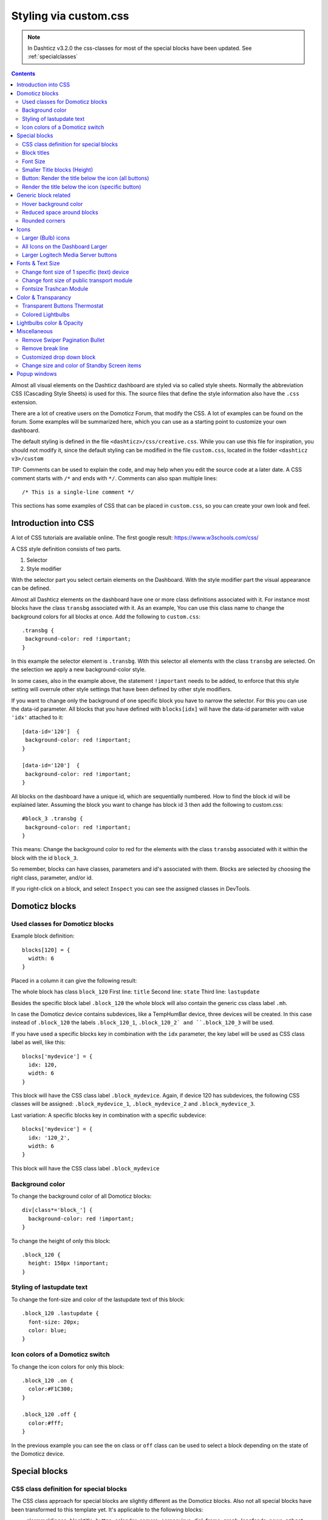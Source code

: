 Styling via custom.css
######################

.. note :: In Dashticz v3.2.0 the css-classes for most of the special blocks have been updated. See :ref:`specialclasses`

.. contents::
   
Almost all visual elements on the Dashticz dashboard are styled via so called style sheets. Normally the abbreviation CSS (Cascading Style Sheets) is used for this.
The source files that define the style information also have the ``.css`` extension.

There are a lot of creative users on the Domoticz Forum, that modify the CSS. A lot of examples can be found on the forum. Some examples will be summarized here, which you can use as a starting point to customize your own dashboard.

The default styling is defined in the file ``<dashticz>/css/creative.css``. While you can use this file for inspiration, you should not modify it,
since the default styling can be modified in the file ``custom.css``, located in the folder ``<dashticz v3>/custom``

TIP: Comments can be used to explain the code, and may help when you edit the source code at a later date.
A CSS comment starts with ``/*`` and ends with ``*/``. Comments can also span multiple lines::

    /* This is a single-line comment */

This sections has some examples of CSS that can be placed in ``custom.css``, so you can create your own look and feel.

Introduction into CSS
---------------------
A lot of CSS tutorials are available online. The first google result: https://www.w3schools.com/css/

A CSS style definition consists of two parts.

#. Selector
#. Style modifier

With the selector part you select certain elements on the Dashboard. With the style modifier part the visual appearance can be defined.

Almost all Dashticz elements on the dashboard have one or more class definitions associated with it.
For instance most blocks have the class ``transbg`` associated with it. As an example, You can use this class name to change the background colors for all blocks at once.
Add the following to ``custom.css``::

    .transbg {
     background-color: red !important;
    }

In this example the selector element is ``.transbg``. With this selector all elements with the class ``transbg`` are selected.
On the selection we apply a new background-color style.

In some cases, also in the example above, the statement ``!important`` needs to be added, to enforce that this style setting will overrule other style settings that have been defined by other style modifiers.

If you want to change only the background of one specific block you have to narrow the selector. For this you can use the data-id parameter.
All blocks that you have defined with ``blocks[idx]`` will have the data-id parameter with value ``'idx'`` attached to it::

    [data-id='120']  {
     background-color: red !important;
    }

    [data-id='120']  {
     background-color: red !important;
    }


All blocks on the dashboard have a unique id, which are sequentially numbered. How to find the block id will be explained later. Assuming the block you want to change has block id 3 then add the following to custom.css::

    #block_3 .transbg {
     background-color: red !important;
    }

This means: Change the background color to red for the elements with the class ``transbg`` associated with it within the block with the id ``block_3``.

So remember, blocks can have classes, parameters and id's associated with them. Blocks are selected by choosing the right class, parameter, and/or id.

If you right-click on a block, and select ``Inspect`` you can see the assigned classes in DevTools.

Domoticz blocks
---------------

Used classes for Domoticz blocks
~~~~~~~~~~~~~~~~~~~~~~~~~~~~~~~~

Example block definition::

    blocks[120] = {
      width: 6
    }

Placed in a column it can give the following result:

.. image :: block_120_css.jpg

The whole block has class ``block_120``
First line: ``title``
Second line: ``state``
Third line: ``lastupdate``

Besides the specific block label ``.block_120`` the whole block will also contain the generic css class label ``.mh``.

In case the Domoticz device contains subdevices, like a TempHumBar device, three devices will be created.
In this case instead of ``.block_120`` the labels ``.block_120_1``, ``.block_120_2` and ``.block_120_3`` will be used. 

If you have used a specific blocks key in combination with the ``idx`` parameter, the key label will be used as CSS class label as well, like this::

    blocks['mydevice'] = {
      idx: 120,
      width: 6
    }

This block will have the CSS class label ``.block_mydevice``. Again, if device 120 has subdevices, the following CSS classes will be assigned:
``.block_mydevice_1``, ``.block_mydevice_2`` and ``.block_mydevice_3``.

Last variation: A specific blocks key in combination with a specific subdevice::

    blocks['mydevice'] = {
      idx: '120_2',
      width: 6
    }

This block will have the CSS class label ``.block_mydevice``

Background color
~~~~~~~~~~~~~~~~

To change the background color of all Domoticz blocks::

    div[class*='block_'] {
      background-color: red !important;
    }

To change the height of only this block::

    .block_120 {
      height: 150px !important;
    }


Styling of lastupdate text
~~~~~~~~~~~~~~~~~~~~~~~~~~

To change the font-size and color of the lastupdate text of this block::

  .block_120 .lastupdate {
    font-size: 20px;
    color: blue;
  }

Icon colors of a Domoticz switch
~~~~~~~~~~~~~~~~~~~~~~~~~~~~~~~~

To change the icon colors for only this block::

    .block_120 .on {
      color:#F1C300;
    }

    .block_120 .off {
      color:#fff;
    }

In the previous example you can see the ``on`` class or ``off`` class can be used to select a block depending on the state of the Domoticz device.
      
.. _specialclasses:

Special blocks
--------------

CSS class definition for special blocks
~~~~~~~~~~~~~~~~~~~~~~~~~~~~~~~~~~~~~~~~

The CSS class approach for special blocks are slightly different as the Domoticz blocks. Also not all special blocks have been transformed to this template yet.
It's applicable to the following blocks:

* alarmmeldingen, blocktitle, button, calendar, camera, coronavirus, dial, frame, graph, longfonds, news, nzbget, publictransport, secpanel, stationclock, streamplayer, traffic, trafficinfo

Currently it's not applicable to:

* coins, garbage, sonarr, spotify, weather_owm, weather


.. image :: specialclasses.jpg



Each top level block has the class ``dt_block`` and the name of block type as class assigned.
If you have defined this block via ``blocks['mykey']=...`` then the value of the ``data-id`` parameter will be set to ``'mykey'``.
If you have defined the block by using an object, like ``buttons.buienradar=`` then
you can define the key by making use of the key-parameter in your block definition.

So if you want to select all blocktitles, add the following to custom.css::

    .blocktitle {
        background: blue !important;
    }

If you want to change the title part of all blocktitles::

    .blocktitle .dt_title {
        font-size: 50px;
        color: red;
    }

If you want to change only a specific blocktitle::

        [data-id='title1'].blocktitle {
            background: yellow !important;
        }  


Block titles
~~~~~~~~~~~~

Example block definition::

    blocks['myblocktitle'] = {
      type: 'blocktitle',
      title: 'My Devices Block'
    }

To select all the blocktitles and change the background color::

    .blocktitle {background-color: gray !important;}

To change the background color for only this block title::

    .dt_block[data-id='myblocktitle'] {background-color: gray !important;}

As you can see in the previous example we use the generic block selector ``dt_block``
having the value ``myblocktitle`` for the parameter ``data-id``. This is the generic way to select a specific special block.

Font Size
~~~~~~~~~~
To change the font size of this block title::

    .dt_block[data-id='myblocktitle'] .dt_title {
      font-size: 30px;
    }

Smaller Title blocks (Height)
~~~~~~~~~~~~~~~~~~~~~~~~~~~~~

::

    .blocktitle {
        height: 60px !important;		/* default height=75px */
        padding-top: 3px !important;			/* center text for new height */
    }


Button: Render the title below the icon (all buttons)
~~~~~~~~~~~~~~~~~~~~~~~~~~~~~~~~~~~~~~~~~~~~~~~~~~~~~
::

   .button {
      flex-direction: column !important;
      min-height: 85px;
   }

A Domoticz device block normally has a height of 85 pixels (small devices: 75 pixels).

Render the title below the icon (specific button)
~~~~~~~~~~~~~~~~~~~~~~~~~~~~~~~~~~~~~~~~~~~~~~~~~
You have to add the key parameter to your button definition in CONFIG.js::

    buttons.mybutton = {
        key: "mykey",
        icon: "fas fa-newspaper",
        title: "newspaper
    }

And then add the following to ``custom.css``::

   .button[data-id='mykey'] {
      flex-direction: column !important;
   }


Generic block related
---------------------

Hover background color
~~~~~~~~~~~~~~~~~~~~~~~~

::

    .transbg.hover.mh:hover { background-color: red;}


Reduced space around blocks
~~~~~~~~~~~~~~~~~~~~~~~~~~~

To make the space between all blocks smaller::

    .transbg[class*="col-xs"] {
      border: 3px solid rgba(255,255,255,0);		/* border: 7px -> 3px - Smaller space between blocks */
    }

Rounded corners
~~~~~~~~~~~~~~~~

Rounded corners for all blocks::

    .transbg[class*="col-xs"] {
      border-radius: 20px;                            /* Rounded corners */
    }


Icons
-----

Larger (Bulb) icons
~~~~~~~~~~~~~~~~~~~

::

    .far.fa-lightbulb:before{
        font-size: 24px;
    }

    .fas.fa-lightbulb:before{
        font-size: 24px;
    }


All Icons on the Dashboard Larger
~~~~~~~~~~~~~~~~~~~~~~~~~~~~~~~~~~

To make all icons on the Dashboard larger in one move, just simple add (choose font-size wisely!!)::

    .far,.fas,.wi {
       font-size:24px !important;
    }

Larger Logitech Media Server buttons
~~~~~~~~~~~~~~~~~~~~~~~~~~~~~~~~~~~~

::

    .fas.fa-arrow-circle-left {
        font-size: 50px !important;
        }
    .fas.fa-stop-circle {
       font-size: 50px !important;
    }
    .fas.fa-play-circle {
       font-size: 50px !important;
    }
    .fas.fa-arrow-circle-right {
       font-size: 50px !important;
    }
    .fas.fa-pause-circle {
       font-size: 50px !important;
    }
    

Fonts & Text Size
-----------------

Change font size of 1 specific (text) device
~~~~~~~~~~~~~~~~~~~~~~~~~~~~~~~~~~~~~~~~~~~~

Every block has an unique identifier-classname, which look something like '''.block_xxx''' (where xxx is the idx of your choice) that can be used in css. Example::

    .block_233 {
       font-size:120px !important;
       color:red !important;
    }


Change font size of public transport module
~~~~~~~~~~~~~~~~~~~~~~~~~~~~~~~~~~~~~~~~~~~

::

    .publictransport div {
        font-size: 13px; 
    }


Fontsize Trashcan Module
~~~~~~~~~~~~~~~~~~~~~~~~

::

    .trash .state div.trashrow {
        font-size: 12px;
    }

    .trash .state div.trashtoday {
        font-size: 16px;
    }

    .trash .state div.trashtomorrow {
        font-size: 14px;
    }


Color & Transparancy
--------------------

Transparent Buttons Thermostat
~~~~~~~~~~~~~~~~~~~~~~~~~~~~~~~

::

    .input-groupBtn .btn-number {
        opacity: 0.5;
        color: white;
        background-color: rgb(34, 34, 34);
        border-radius: 0px;
        padding: 6px 10px 6px 10px;
        line-height: 20px;
        background-color: transparent;
    }

Colored Lightbulbs
~~~~~~~~~~~~~~~~~~

It is possible to use colors for the bulb-icons.
In ``custom.css`` add something like::

    .fas.fa-lightbulb {
       color:#F1C300;
    }
    .far.fa-lightbulb {
       color:#fff;
    }


Result:

.. image :: Customcode_bulb.jpg

Lightbulbs color & Opacity
--------------------------

.. image :: Bulb_rgba.jpg

* Color: green
* Opacity: 0.4

::

    .fas.fa-lightbulb {
        color: rgba(0,255,0,0.4)
    }


Miscellaneous
-------------

Remove Swiper Pagination Bullet
~~~~~~~~~~~~~~~~~~~~~~~~~~~~~~~

::

    .swiper-pagination-bullet {
        display: none !important
    }

Remove break line
~~~~~~~~~~~~~~~~~
::

   .block_107 br:nth-child(2) {
      display: none
   }

Change 107 to your own block number

Customized drop down block
~~~~~~~~~~~~~~~~~~~~~~~~~~

.. image :: cust_drop_down_block.jpg

::

   .block_438 .icon {
      width: 85%;
      height: auto; 
   }
   .block_438 .title,
   .block_438 br:nth-child(2) {		
         display: none;
   }
   .block_438 .col-data select {
      font-size: 150%;
      width: 100%;
      background-color: rgb(242,242,242);
   }

Change 438 to your own block number


Change size and color of Standby Screen items
~~~~~~~~~~~~~~~~~~~~~~~~~~~~~~~~~~~~~~~~~~~~~
::

   .standby .clock{
      font-size:250px !important;
      color: #718084!important;
   }
   .standby .weekday,
   .standby .date {
      font-size:80px !important;
      color: #4E585B !important;
   }

Popup windows
-------------

Popup windows have the following class attached to it: ``modal-dialog-custom``.

The popup window contains a div with the class ``modal-content``. Depending on the popup type, the following classes will be applied as well:

* ``modal-url`` For an url opened in a popup window
* ``modal-graph`` For a graph opened in a popup window
* ``modal-popup`` For a popup created from the ``popup`` block parameter, except when the ``popup`` parameter refers to a graph block. In the latter case, the ``modal-graph`` parameter will be applied.

A ``modal-url`` popup window, will have a white background, white border, and black 'close' button.

The other popup windows will have a black background, and a white 'close' button.

The default styling is a black background, with white 'close' button.

As an example, to give url-popups a green backgrond with a red close button::

   .modal-content.modal-url {
      background-color: green
   }

   .modal-content.modal-url .close {
      color: red;
      opacity: 1;
   }
